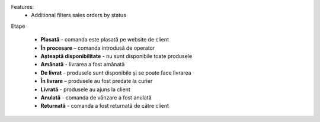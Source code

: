 Features:
 - Additional filters sales orders by status



Etape

 - **Plasată** - comanda este plasată pe website de client
 - **În procesare** – comanda introdusă de operator
 - **Așteaptă disponibilitate** - nu sunt disponibile toate produsele
 - **Amânată** - livrarea a fost amânată
 - **De livrat** - produsele sunt disponibile și se poate face livrarea
 - **În livrare** – produsele au fost predate la curier
 - **Livrată** - produsele au ajuns la client
 - **Anulată** - comanda de vânzare a fost anulată
 - **Returnată** - comanda a fost returnată de către client
